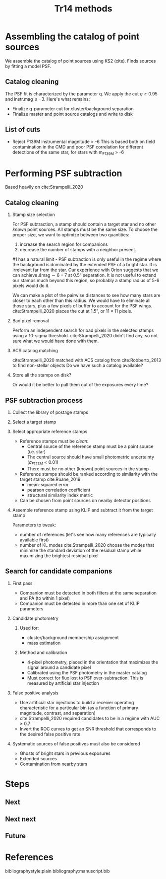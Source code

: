 #+title: Tr14 methods
#+author: Jonathan Aguilar
#+date: 
#+startup: beamer

#+export_file_name: tr14_psf_subtraction.pdf
#+options: tex:t toc:nil author:nil H:2



* Assembling the catalog of point sources
We assemble the catalog of point sources using KS2 (cite). Finds sources by fitting a model PSF. 

** Catalog cleaning
The PSF fit is characterized by the parameter q. We apply the cut $q \ge 0.95$ and $\mathrm{instr. mag} \le -3$.
Here's what remains:
- Finalize q-parameter cut for cluster/background separation
- Finalize master and point source catalogs and write to disk

** List of cuts
- Reject F139M instrumental magnitude > -6
  This is based both on field contamination in the CMD and poor PSF correlation for different detections of the same star, for stars with m_F139M > -6

* Performing PSF subtraction
Based heavily on cite:Strampelli_2020 
** Catalog cleaning
*** Stamp size selection
For PSF subtraction, a stamp should contain a target star and no other /known/ point sources. All stamps must be the same size. To choose the proper size, we want to optimize between two quantities:
1. increase the search region for companions
2. decrease the number of stamps with a neighbor present.
#1 has a natural limit - PSF subtraction is only useful in the regime where the background is dominated by the extended PSF of a bright star. It is irrelevant far from the star. Our experience with Orion suggests that we can achieve $\Delta\mathrm{mag} \sim 6-7$ at 0.5" separation. It is not useful to extend our stamps much beyond this region, so probably a stamp radius of 5-6 pixels would do it.

We can make a plot of the pairwise distances to see how many stars are closer to each other than this radius. We would have to eliminate all those stars, plus a few pixels of buffer to account for the PSF wings. cite:Strampelli_2020 places the cut at 1.5", or $11 \times 11$ pixels.
*** Bad pixel removal
Perform an independent search for bad pixels in the selected stamps using a 10-sigma threshold. cite:Strampelli_2020 didn't find any, so not sure what we would have done with them.
*** ACS catalog matching
cite:Strampelli_2020 matched with ACS catalog from cite:Robberto_2013 to find non-stellar objects
Do we have such a catalog available?
*** Store all the stamps on disk?
Or would it be better to pull them out of the exposures every time?
** PSF subtraction process
*** Collect the library of postage stamps
*** Select a target stamp
*** Select appropriate reference stamps
- Reference stamps must be /clean/:
  - Central source of the reference stamp must be a point source (i.e. star)
  - The central source should have small photometric uncertainty ($\sigma_{F127M} < 0.01$)
  - There must be no other (known) point sources in the stamp
- Reference stamps should be ranked according to similarity with the target stamp cite:Ruane_2019
  - mean-squared error
  - pearson correlation coefficient
  - structural similarity index metric
- Can be chosen from point sources on nearby detector positions
*** Assemble reference stamp using KLIP and subtract it from the target stamp
Parameters to tweak:
- number of references (let's see how many references are typically available first)
- number of KL modes
  cite:Strampelli_2020 choose the modes that minimize the standard deviation of the residual stamp while maximizing the brightest residual pixel
** Search for candidate companions
*** First pass
- Companion must be detected in both filters at the same separation and PA (to within 1 pixel)
- Companion must be detected in more than one set of KLIP parameters
*** Candidate photometry
**** Used for:
- cluster/background membership assignment
- mass estimation
**** Method and calibration
- 4-pixel photometry, placed in the orientation that maximizes the signal around a candidate pixel
- Calibrated using the PSF photometry in the master catalog
- Must correct for flux lost to PSF over-subtraction.
  This is measured by artificial star injection
*** False positive analysis
- Use artificial star injections to build a receiver operating characteristic for a particular bin (as a function of primary magnitude, contrast, and separation)
- cite:Strampelli_2020 required candidates to be in a regime with AUC $\ge$ 0.7
- Invert the ROC curves to get an SNR threshold that corresponds to the desired false positive rate
*** Systematic sources of false positives must also be considered
- Ghosts of bright stars in previous exposures
- Extended sources
- Contamination from nearby stars
* Steps
** Next
** Next next
** Future

* References
bibliographystyle:plain
bibliography:manuscript.bib
